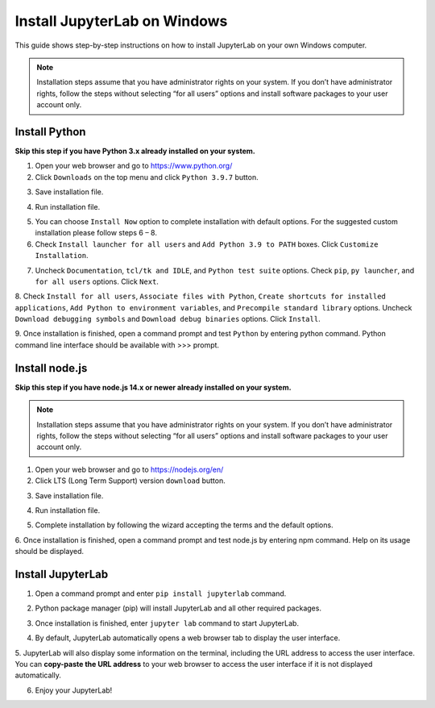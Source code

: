 Install JupyterLab on Windows
=============================

This guide shows step-by-step instructions on how to install JupyterLab on your own Windows computer. 

.. note:: Installation steps assume that you have administrator rights on your system. 
    If you don’t have administrator rights, follow the steps without selecting “for all users” 
    options and install software packages to your user account only.
        

Install Python
^^^^^^^^^^^^^^

**Skip this step if you have Python 3.x already installed on your system.**

1. Open your web browser and go to https://www.python.org/

2. Click ``Downloads`` on the top menu and click ``Python 3.9.7`` button.

.. image:: images/python-step-2.png

3. Save installation file.

.. image:: images/python-step-3.png

4. Run installation file.

.. image:: images/python-step-4.png

5. You can choose ``Install Now`` option to complete installation with default options. For the suggested custom installation please follow steps 6 – 8.

6. Check ``Install launcher for all users`` and ``Add Python 3.9 to PATH``  boxes. Click ``Customize Installation``.

.. image:: images/python-step-6.png

7. Uncheck ``Documentation``, ``tcl/tk and IDLE``, and ``Python test suite`` options. Check ``pip``, ``py launcher``, and ``for all users`` options. Click ``Next``.

.. image:: images/python-step-7.png

8. Check ``Install for all users``, ``Associate files with Python``, ``Create shortcuts for installed applications``, ``Add Python to environment variables``, 
and ``Precompile standard library`` options. Uncheck  ``Download debugging symbols`` and ``Download debug binaries`` options. Click ``Install``.

.. image:: images/python-step-8.png

9. Once installation is finished, open a command prompt and test ``Python`` by entering python
command. Python command line interface should be available with >>> prompt.

.. image:: images/python-step-9.png


Install node.js
^^^^^^^^^^^^^^^

**Skip this step if you have node.js 14.x or newer already installed on your system.**

.. note:: Installation steps assume that you have administrator rights on your system. 
    If you don’t have administrator rights, follow the steps without selecting “for all users” 
    options and install software packages to your user account only.

1. Open your web browser and go to https://nodejs.org/en/

2. Click LTS (Long Term Support) version ``download`` button.

.. image:: images/nodejs-step-2.png

3. Save installation file.

.. image:: images/nodejs-step-3.png

4. Run installation file.
   
.. image:: images/nodejs-step-4.png

5. Complete installation by following the wizard accepting the terms and the default options.


.. image:: images/nodejs-step-5-1.png
    :width: 49 %
.. image:: images/nodejs-step-5-2.png
    :width: 49 %

.. image:: images/nodejs-step-5-3.png
    :width: 49 %
.. image:: images/nodejs-step-5-4.png
    :width: 49 %

.. image:: images/nodejs-step-5-5.png
    :width: 49 %
.. image:: images/nodejs-step-5-6.png
    :width: 49 %

6. Once installation is finished, open a command prompt and test node.js by entering npm
command. Help on its usage should be displayed.

.. image:: images/nodejs-step-6.png


Install JupyterLab
^^^^^^^^^^^^^^^^^^

1. Open a command prompt and enter ``pip install jupyterlab`` command.

.. image:: images/jupyter-step-1.png

2. Python package manager (pip) will install JupyterLab and all other required packages.

.. image:: images/jupyter-step-2.png

3. Once installation is finished, enter ``jupyter lab`` command to start JupyterLab.

.. image:: images/jupyter-step-3.png

4. By default, JupyterLab automatically opens a web browser tab to display the user interface.

.. image:: images/jupyter-step-4.png

5. JupyterLab will also display some information on the terminal, including the URL address to
access the user interface. You can **copy-paste the URL address** to your web browser to access
the user interface if it is not displayed automatically.

.. image:: images/jupyter-step-5.png

6. Enjoy your JupyterLab!